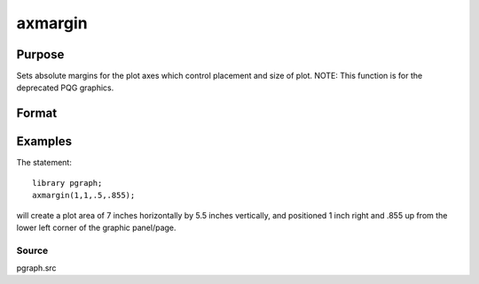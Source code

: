 
axmargin
==============================================

Purpose
----------------
Sets absolute margins for the plot axes which control placement and size of plot. NOTE: This function is for the deprecated PQG graphics.

Format
----------------
.. function:: axmargin(l, r,  t,  b)

    :param l: the left margin in inches.
    :type l: scalar

    :param r: the right margin in inches.
    :type r: scalar

    :param t: the top margin in inches.
    :type t: scalar

    :param b: the bottom margin in inches.
    :type b: scalar

Examples
----------------
The statement:

::

    library pgraph;
    axmargin(1,1,.5,.855);

will create a plot area of 7 inches horizontally by 5.5 inches
vertically, and positioned 1 inch right and .855 up from the lower
left corner of the graphic panel/page.

Source
++++++

pgraph.src

.. raw:: html

   </div>
